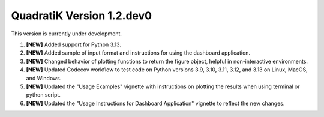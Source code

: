 QuadratiK Version 1.2.dev0
===========================

This version is currently under development.

1. **[NEW]** Added support for Python 3.13.
2. **[NEW]** Added sample of input format and instructions for using the dashboard application.
3. **[NEW]** Changed behavior of plotting functions to return the figure object, helpful in non-interactive environments.
4. **[NEW]** Updated Codecov workflow to test code on Python versions 3.9, 3.10, 3.11, 3.12, and 3.13 on Linux, MacOS, and Windows.
5. **[NEW]** Updated the "Usage Examples" vignette with instructions on plotting the results when using terminal or python script.
6. **[NEW]** Updated the "Usage Instructions for Dashboard Application" vignette to reflect the new changes.

